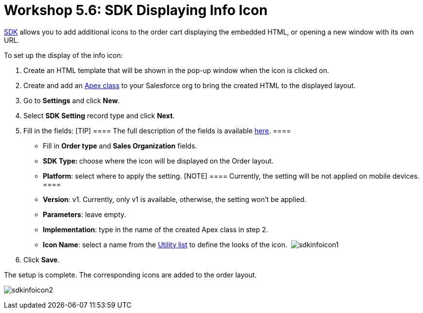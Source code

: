 = Workshop 5.6: SDK Displaying Info Icon

link:admin-guide/managing-ct-orders/sdk/info-icon[SDK] allows you to add additional icons to the order
cart displaying the embedded HTML, or opening a new window with its own
URL. 



To set up the display of the info icon:

. Create an HTML template that will be shown in the pop-up window when
the icon is clicked on.
. Create and add an
https://help.salesforce.com/articleView?id=sf.code_manage_packages.htm&type=5[Apex
class] to your Salesforce org to bring the created HTML to the
displayed layout. 
. Go to *Settings* and click *New*.
. Select *SDK Setting* record type and click *Next*.
. Fill in the fields:
[TIP] ==== The full description of the fields is available
link:admin-guide/managing-ct-orders/sales-organization-management/settings-and-sales-organization-data-model/settings-fields-reference/sdk-setting-field-reference[here]. ====
* Fill in *Order type* and *Sales Organization* fields.
* **SDK Type: **choose where the icon will be displayed on the Order
layout.
* *Platform*: select where to apply the setting.
[NOTE] ==== Currently, the setting will be not applied on mobile
devices.  ====
* *Version*: v1. Currently, only v1 is available, otherwise, the setting
won't be applied.
* *Parameters*: leave empty.
* *Implementation*: type in the name of the created Apex class in step
2.
* *Icon Name*: select a name from the
https://www.lightningdesignsystem.com/icons/#utility[Utility list] to
define the looks of the icon. 
image:sdkinfoicon1.png[]
. Click *Save*.

The setup is complete. The corresponding icons are added to the order
layout.

image:sdkinfoicon2.png[]
